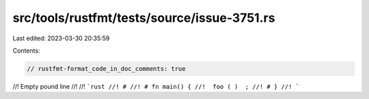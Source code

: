 src/tools/rustfmt/tests/source/issue-3751.rs
============================================

Last edited: 2023-03-30 20:35:59

Contents:

.. code-block:: rs

    // rustfmt-format_code_in_doc_comments: true

//! Empty pound line
//!
//! ```rust
//! #
//! # fn main() {
//!  foo ( )  ;
//! # }
//! ```


